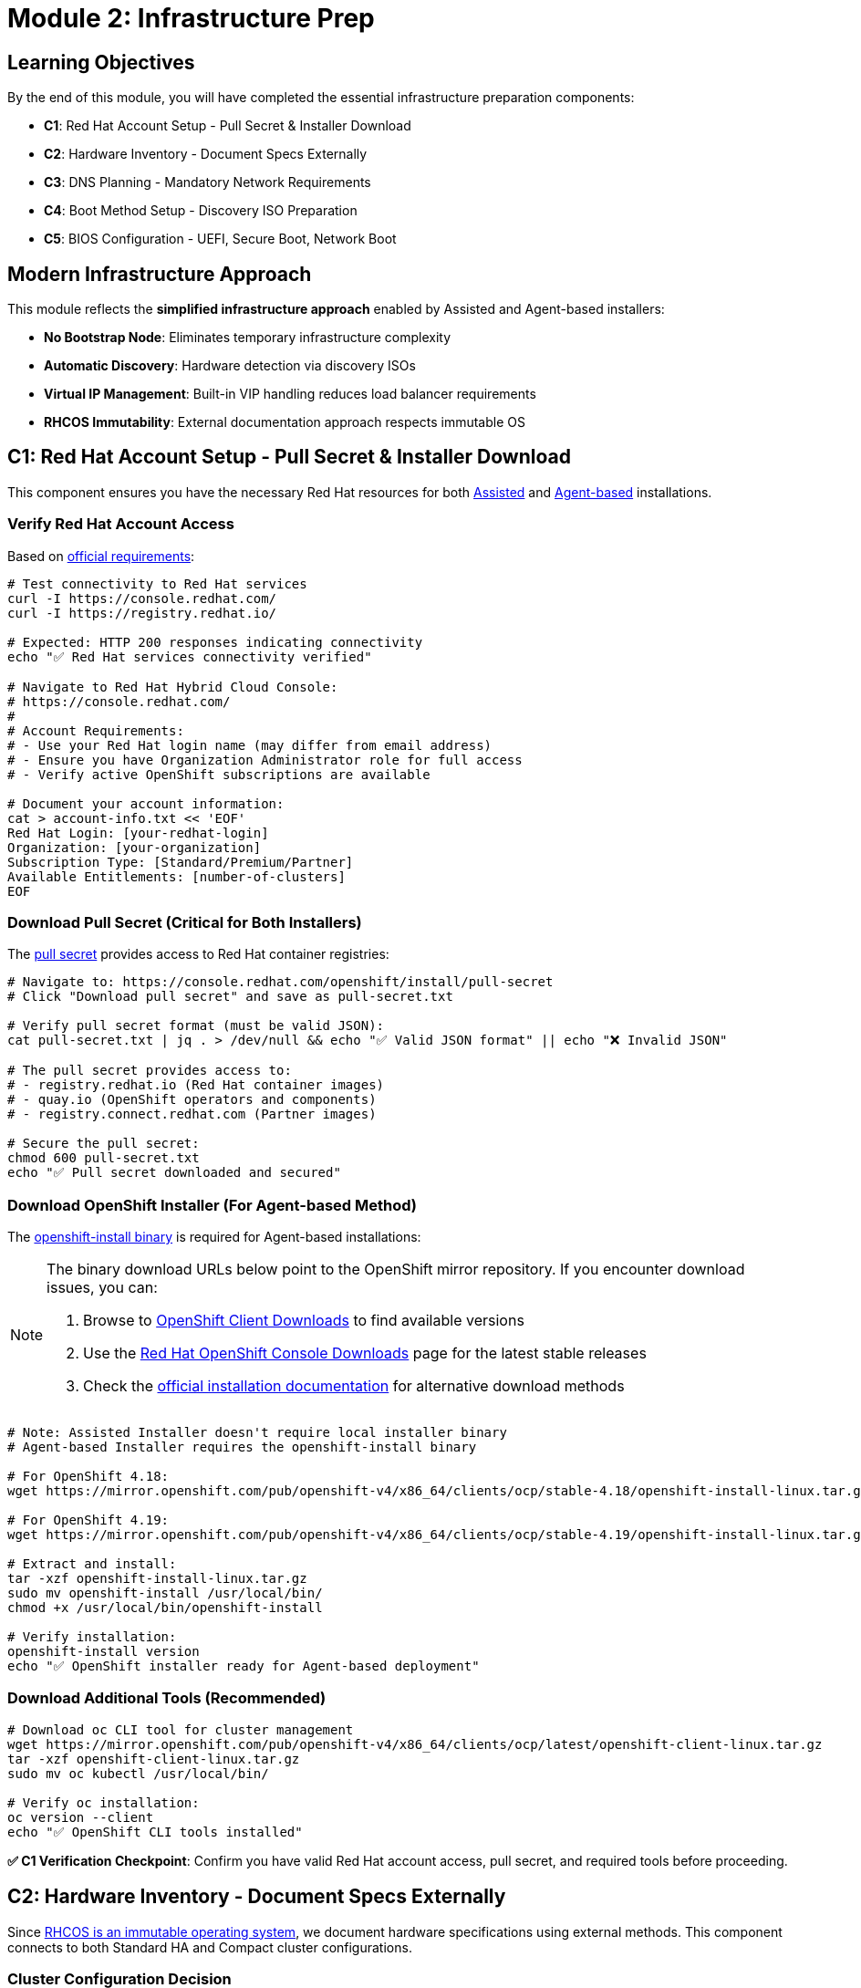 = Module 2: Infrastructure Prep 
:page-layout: module

== Learning Objectives [[objectives]]

By the end of this module, you will have completed the essential infrastructure preparation components:

* **C1**: Red Hat Account Setup - Pull Secret & Installer Download
* **C2**: Hardware Inventory - Document Specs Externally  
* **C3**: DNS Planning - Mandatory Network Requirements
* **C4**: Boot Method Setup - Discovery ISO Preparation
* **C5**: BIOS Configuration - UEFI, Secure Boot, Network Boot

== Modern Infrastructure Approach [[modern-approach]]

This module reflects the **simplified infrastructure approach** enabled by Assisted and Agent-based installers:

* **No Bootstrap Node**: Eliminates temporary infrastructure complexity
* **Automatic Discovery**: Hardware detection via discovery ISOs
* **Virtual IP Management**: Built-in VIP handling reduces load balancer requirements
* **RHCOS Immutability**: External documentation approach respects immutable OS

== C1: Red Hat Account Setup - Pull Secret & Installer Download [[account-setup]]

This component ensures you have the necessary Red Hat resources for both link:https://docs.redhat.com/en/documentation/openshift_container_platform/4.18/html/installing_on-premise_with_assisted_installer/installing-on-prem-assisted[Assisted] and link:https://docs.redhat.com/en/documentation/openshift_container_platform/4.18/html/installing_an_on-premise_cluster_with_the_agent-based_installer/preparing-to-install-with-agent-based-installer[Agent-based] installations.

=== Verify Red Hat Account Access
Based on link:https://docs.redhat.com/en/documentation/openshift_container_platform/4.18/html/installing_on_bare_metal/user-provisioned-infrastructure#installation-obtaining-installer_installing-bare-metal[official requirements]:

```bash
# Test connectivity to Red Hat services
curl -I https://console.redhat.com/
curl -I https://registry.redhat.io/

# Expected: HTTP 200 responses indicating connectivity
echo "✅ Red Hat services connectivity verified"

# Navigate to Red Hat Hybrid Cloud Console:
# https://console.redhat.com/
#
# Account Requirements:
# - Use your Red Hat login name (may differ from email address)
# - Ensure you have Organization Administrator role for full access
# - Verify active OpenShift subscriptions are available

# Document your account information:
cat > account-info.txt << 'EOF'
Red Hat Login: [your-redhat-login]
Organization: [your-organization]
Subscription Type: [Standard/Premium/Partner]
Available Entitlements: [number-of-clusters]
EOF
```

=== Download Pull Secret (Critical for Both Installers)
The link:https://docs.redhat.com/en/documentation/openshift_container_platform/4.18/html/installing_on_bare_metal/user-provisioned-infrastructure#installation-obtaining-installer_installing-bare-metal[pull secret] provides access to Red Hat container registries:

```bash
# Navigate to: https://console.redhat.com/openshift/install/pull-secret
# Click "Download pull secret" and save as pull-secret.txt

# Verify pull secret format (must be valid JSON):
cat pull-secret.txt | jq . > /dev/null && echo "✅ Valid JSON format" || echo "❌ Invalid JSON"

# The pull secret provides access to:
# - registry.redhat.io (Red Hat container images)
# - quay.io (OpenShift operators and components)
# - registry.connect.redhat.com (Partner images)

# Secure the pull secret:
chmod 600 pull-secret.txt
echo "✅ Pull secret downloaded and secured"
```

=== Download OpenShift Installer (For Agent-based Method)
The link:https://docs.redhat.com/en/documentation/openshift_container_platform/4.18/html/installing_an_on-premise_cluster_with_the_agent-based_installer/preparing-to-install-with-agent-based-installer#installing-ocp-agent-gather_preparing-to-install-with-agent-based-installer[openshift-install binary] is required for Agent-based installations:

[NOTE]
====
The binary download URLs below point to the OpenShift mirror repository. If you encounter download issues, you can:

1. Browse to link:https://mirror.openshift.com/pub/openshift-v4/x86_64/clients/ocp/[OpenShift Client Downloads] to find available versions
2. Use the link:https://console.redhat.com/openshift/downloads[Red Hat OpenShift Console Downloads] page for the latest stable releases
3. Check the link:https://docs.redhat.com/en/documentation/openshift_container_platform/4.18/html/installing_an_on-premise_cluster_with_the_agent-based_installer/preparing-to-install-with-agent-based-installer#installing-ocp-agent-install[official installation documentation] for alternative download methods
====

```bash
# Note: Assisted Installer doesn't require local installer binary
# Agent-based Installer requires the openshift-install binary

# For OpenShift 4.18:
wget https://mirror.openshift.com/pub/openshift-v4/x86_64/clients/ocp/stable-4.18/openshift-install-linux.tar.gz

# For OpenShift 4.19:
wget https://mirror.openshift.com/pub/openshift-v4/x86_64/clients/ocp/stable-4.19/openshift-install-linux.tar.gz

# Extract and install:
tar -xzf openshift-install-linux.tar.gz
sudo mv openshift-install /usr/local/bin/
chmod +x /usr/local/bin/openshift-install

# Verify installation:
openshift-install version
echo "✅ OpenShift installer ready for Agent-based deployment"
```

=== Download Additional Tools (Recommended)
```bash
# Download oc CLI tool for cluster management
wget https://mirror.openshift.com/pub/openshift-v4/x86_64/clients/ocp/latest/openshift-client-linux.tar.gz
tar -xzf openshift-client-linux.tar.gz
sudo mv oc kubectl /usr/local/bin/

# Verify oc installation:
oc version --client
echo "✅ OpenShift CLI tools installed"
```

**✅ C1 Verification Checkpoint**: Confirm you have valid Red Hat account access, pull secret, and required tools before proceeding.

== C2: Hardware Inventory - Document Specs Externally [[hardware-inventory]]

Since link:https://docs.redhat.com/en/documentation/openshift_container_platform/4.18/html/architecture/architecture-rhcos[RHCOS is an immutable operating system], we document hardware specifications using external methods. This component connects to both Standard HA and Compact cluster configurations.

=== Cluster Configuration Decision
Choose your cluster configuration based on link:https://docs.redhat.com/en/documentation/openshift_container_platform/4.18/html/installing_on_bare_metal/user-provisioned-infrastructure#minimum-resource-requirements_installing-bare-metal[official hardware requirements]:

```bash
# Document your cluster configuration choice
cat > cluster-config.txt << 'EOF'
# OpenShift 4.18/4.19 Cluster Configuration Choice

## Standard HA Cluster (3 Control + 2+ Workers)
# Best for: Production environments, workload isolation
# Requirements: 5+ nodes minimum

# Control Plane Nodes (3 required):
# - Minimum: 4 vCPU, 16GB RAM, 100GB storage (Red Hat minimum)
# - Bare Metal Recommended: 16+ vCPU, 64+ GB RAM, 500+ GB SSD
# - Production Typical: 32 vCPU, 128GB RAM, 1TB NVMe SSD
# Reference: https://docs.redhat.com/en/documentation/openshift_container_platform/4.18/html/installing_on_bare_metal/user-provisioned-infrastructure#minimum-resource-requirements_installing-bare-metal

# Worker Nodes (2+ required):
# - Minimum: 2 vCPU, 8GB RAM, 100GB storage (Red Hat minimum)
# - Bare Metal Recommended: 16+ vCPU, 64+ GB RAM, 500+ GB SSD
# - Production Typical: 32+ vCPU, 128+ GB RAM, 1+ TB NVMe SSD
# Note: Size based on workload requirements, not platform minimums

## Compact Cluster (3 Nodes Control+Worker)
# Best for: Edge deployments, resource-constrained environments
# Requirements: 3 nodes exactly

# Compact Nodes (3 required):
# - Minimum: 8 vCPU, 32GB RAM, 120GB storage (Red Hat minimum)
# - Bare Metal Recommended: 32+ vCPU, 128+ GB RAM, 1+ TB SSD
# - Production Typical: 48+ vCPU, 256+ GB RAM, 2+ TB NVMe SSD
# Note: Control plane nodes also run workloads, size accordingly
# Reference: https://docs.redhat.com/en/documentation/openshift_container_platform/4.18/html/installing_on_a_single_node/preparing-to-install-sno#sno-requirements-for-installing-on-a-single-node_preparing-to-install-sno

## Bare Metal Sizing Considerations:
# - CPU: Modern server CPUs (Intel Xeon, AMD EPYC)
# - Memory: ECC RAM recommended for production
# - Storage: NVMe SSDs for best performance, RAID for redundancy
# - Network: 10GbE+ recommended for production workloads
# - Consider future growth and workload requirements

Selected Configuration: [STANDARD_HA / COMPACT]
Justification: [Explain your choice based on requirements]
Planned Node Sizing: [Document your actual server specifications]
EOF
```

=== Hardware Requirements Documentation
Create comprehensive hardware inventory based on link:https://docs.redhat.com/en/documentation/openshift_container_platform/4.18/html/installing_on_bare_metal/user-provisioned-infrastructure#minimum-resource-requirements_installing-bare-metal[minimum resource requirements]:

```bash
# Create detailed hardware inventory
cat > hardware-inventory.txt << 'EOF'
# OpenShift 4.18/4.19 Hardware Inventory
# Modern Installer Approach - No Bootstrap Node Required!

## Key Advantages of Assisted/Agent-based Installers:
# - No separate bootstrap node needed
# - Automatic hardware discovery via discovery ISO
# - Built-in validation and compatibility checking
# - Virtual IP management eliminates external load balancers

## Supported Architectures:
# - x86_64 (amd64): Primary supported architecture
# - aarch64 (ARM64): Full support for edge deployments
# - ppc64le (IBM Power): High-performance computing
# - s390x (IBM Z/LinuxONE): Mainframe integration

## Hardware Inventory Template:

### For Standard HA Cluster (if selected):
### Control Plane Nodes (3 required):
Node 1:
  Hostname: control-plane-1.cluster.example.com
  CPU Cores: [Document actual cores - Red Hat min: 4, Bare metal recommended: 16+]
  Memory: [Document actual GB - Red Hat min: 16, Bare metal recommended: 64+]
  Storage: [Document actual GB - Red Hat min: 100, Bare metal recommended: 500+]
  CPU Model: [e.g., Intel Xeon Gold 6248R, AMD EPYC 7543]
  Storage Type: [e.g., NVMe SSD, SATA SSD, HDD with RAID]
  Network: [e.g., 10GbE, 25GbE, bonded interfaces]
  Architecture: [x86_64/aarch64/ppc64le/s390x]
  BMC/IPMI IP: [Document management IP]
  Primary MAC: [Network interface MAC address]

Node 2:
  Hostname: control-plane-2.cluster.example.com
  CPU Cores: [Document actual cores - Red Hat min: 4, Bare metal recommended: 16+]
  Memory: [Document actual GB - Red Hat min: 16, Bare metal recommended: 64+]
  Storage: [Document actual GB - Red Hat min: 100, Bare metal recommended: 500+]
  CPU Model: [e.g., Intel Xeon Gold 6248R, AMD EPYC 7543]
  Storage Type: [e.g., NVMe SSD, SATA SSD, HDD with RAID]
  Network: [e.g., 10GbE, 25GbE, bonded interfaces]
  Architecture: [x86_64/aarch64/ppc64le/s390x]
  BMC/IPMI IP: [Document management IP]
  Primary MAC: [Network interface MAC address]

Node 3:
  Hostname: control-plane-3.cluster.example.com
  CPU Cores: [Document actual cores - Red Hat min: 4, Bare metal recommended: 16+]
  Memory: [Document actual GB - Red Hat min: 16, Bare metal recommended: 64+]
  Storage: [Document actual GB - Red Hat min: 100, Bare metal recommended: 500+]
  CPU Model: [e.g., Intel Xeon Gold 6248R, AMD EPYC 7543]
  Storage Type: [e.g., NVMe SSD, SATA SSD, HDD with RAID]
  Network: [e.g., 10GbE, 25GbE, bonded interfaces]
  Architecture: [x86_64/aarch64/ppc64le/s390x]
  BMC/IPMI IP: [Document management IP]
  Primary MAC: [Network interface MAC address]

### Worker Nodes (2+ required for Standard HA):
Node 1:
  Hostname: worker-1.cluster.example.com
  CPU Cores: [Document actual cores - Red Hat min: 2, Bare metal recommended: 16+]
  Memory: [Document actual GB - Red Hat min: 8, Bare metal recommended: 64+]
  Storage: [Document actual GB - Red Hat min: 100, Bare metal recommended: 500+]
  CPU Model: [e.g., Intel Xeon Gold 6248R, AMD EPYC 7543]
  Storage Type: [e.g., NVMe SSD, SATA SSD, HDD with RAID]
  Network: [e.g., 10GbE, 25GbE, bonded interfaces]
  Architecture: [x86_64/aarch64/ppc64le/s390x]
  BMC/IPMI IP: [Document management IP]
  Primary MAC: [Network interface MAC address]

Node 2:
  Hostname: worker-2.cluster.example.com
  CPU Cores: [Document actual cores - Red Hat min: 2, Bare metal recommended: 16+]
  Memory: [Document actual GB - Red Hat min: 8, Bare metal recommended: 64+]
  Storage: [Document actual GB - Red Hat min: 100, Bare metal recommended: 500+]
  CPU Model: [e.g., Intel Xeon Gold 6248R, AMD EPYC 7543]
  Storage Type: [e.g., NVMe SSD, SATA SSD, HDD with RAID]
  Network: [e.g., 10GbE, 25GbE, bonded interfaces]
  Architecture: [x86_64/aarch64/ppc64le/s390x]
  BMC/IPMI IP: [Document management IP]
  Primary MAC: [Network interface MAC address]

### For Compact Cluster (if selected):
Node 1 (Control Plane + Worker):
  Hostname: compact-1.cluster.example.com
  CPU Cores: [Document actual cores - Red Hat min: 8, Bare metal recommended: 32+]
  Memory: [Document actual GB - Red Hat min: 32, Bare metal recommended: 128+]
  Storage: [Document actual GB - Red Hat min: 120, Bare metal recommended: 1TB+]
  CPU Model: [e.g., Intel Xeon Gold 6248R, AMD EPYC 7543]
  Storage Type: [e.g., NVMe SSD, SATA SSD, HDD with RAID]
  Network: [e.g., 10GbE, 25GbE, bonded interfaces]
  Architecture: [x86_64/aarch64/ppc64le/s390x]
  BMC/IPMI IP: [Document management IP]
  Primary MAC: [Network interface MAC address]

Node 2 (Control Plane + Worker):
  Hostname: compact-2.cluster.example.com
  CPU Cores: [Document actual cores - Red Hat min: 8, Bare metal recommended: 32+]
  Memory: [Document actual GB - Red Hat min: 32, Bare metal recommended: 128+]
  Storage: [Document actual GB - Red Hat min: 120, Bare metal recommended: 1TB+]
  CPU Model: [e.g., Intel Xeon Gold 6248R, AMD EPYC 7543]
  Storage Type: [e.g., NVMe SSD, SATA SSD, HDD with RAID]
  Network: [e.g., 10GbE, 25GbE, bonded interfaces]
  Architecture: [x86_64/aarch64/ppc64le/s390x]
  BMC/IPMI IP: [Document management IP]
  Primary MAC: [Network interface MAC address]

Node 3 (Control Plane + Worker):
  Hostname: compact-3.cluster.example.com
  CPU Cores: [Document actual cores - Red Hat min: 8, Bare metal recommended: 32+]
  Memory: [Document actual GB - Red Hat min: 32, Bare metal recommended: 128+]
  Storage: [Document actual GB - Red Hat min: 120, Bare metal recommended: 1TB+]
  CPU Model: [e.g., Intel Xeon Gold 6248R, AMD EPYC 7543]
  Storage Type: [e.g., NVMe SSD, SATA SSD, HDD with RAID]
  Network: [e.g., 10GbE, 25GbE, bonded interfaces]
  Architecture: [x86_64/aarch64/ppc64le/s390x]
  BMC/IPMI IP: [Document management IP]
  Primary MAC: [Network interface MAC address]
EOF

echo "✅ Hardware inventory template created: hardware-inventory.txt"
echo "📝 Complete the inventory with your actual hardware specifications"
```

=== External Hardware Verification Methods
Since RHCOS is immutable, use these external methods to verify hardware specifications:

```bash
# Method 1: IPMI/BMC Hardware Query
# Reference: https://docs.redhat.com/en/documentation/openshift_container_platform/4.18/html/installing_on_bare_metal/user-provisioned-infrastructure#installation-user-infra-machines-iso_installing-bare-metal
ipmitool -I lanplus -H <bmc-ip> -U <username> -P <password> fru print
ipmitool -I lanplus -H <bmc-ip> -U <username> -P <password> power status

# Method 2: Manufacturer Documentation
# - Server specification sheets and documentation
# - BIOS/UEFI system information screens
# - Virtualization platform specifications (if using VMs)

# Method 3: Live Boot Hardware Detection (Temporary)
# Boot nodes with Linux live USB/CD to gather hardware specs
# This is temporary and won't affect the final RHCOS installation

# Method 4: Virtualization Platform APIs (if applicable)
# VMware vSphere, Red Hat Virtualization, or other platforms
# Query VM specifications through management APIs
```

**✅ C2 Verification Checkpoint**: Complete your hardware inventory documentation with actual specifications before proceeding.

== C3: DNS Planning - Mandatory Network Requirements [[dns-planning]]

DNS configuration is **mandatory** for OpenShift deployment. Based on link:https://docs.redhat.com/en/documentation/openshift_container_platform/4.18/html/installing_on_bare_metal/user-provisioned-infrastructure#installation-dns-user-infra_installing-bare-metal[official DNS requirements], choose your approach:

=== Option A: External DNS (Recommended for Production)
For production environments, configure external DNS based on link:https://docs.redhat.com/en/documentation/openshift_container_platform/4.18/html/installing_on_bare_metal/user-provisioned-infrastructure#installation-dns-user-infra_installing-bare-metal[DNS requirements]:

```bash
# Create DNS configuration documentation
cat > dns-config.txt << 'EOF'
# OpenShift 4.18/4.19 DNS Configuration
# Reference: https://docs.redhat.com/en/documentation/openshift_container_platform/4.18/html/installing_on_bare_metal/user-provisioned-infrastructure#installation-dns-user-infra_installing-bare-metal

## Required DNS Records:

### 1. API Server Access (External):
# Format: api.<cluster_name>.<base_domain>
# Points to: Load balancer or VIP for control plane nodes
# Example: api.ocp4.example.com IN A 192.168.1.100

### 2. Internal API Access (Optional):
# Format: api-int.<cluster_name>.<base_domain>
# Points to: Same as API server if on same network
# Example: api-int.ocp4.example.com IN A 192.168.1.100

### 3. Application Ingress (Wildcard):
# Format: *.apps.<cluster_name>.<base_domain>
# Points to: Load balancer or VIP for worker nodes (or all nodes in compact)
# Example: *.apps.ocp4.example.com IN A 192.168.1.101

## Your DNS Configuration:
Cluster Name: cluster
Base Domain: example.com
API VIP/LB IP: [api-ip-address]
Ingress VIP/LB IP: [ingress-ip-address]
EOF

# Test DNS resolution (replace with your actual values):
dig +short api.<cluster-name>.<base-domain>
dig +short test.apps.<cluster-name>.<base-domain>

# Verify reverse DNS (recommended):
dig +noall +answer -x <api-ip-address>
```

=== Option B: Installer-Managed VIPs (Simplified)
For lab environments, let the installers handle DNS with Virtual IPs based on link:https://docs.redhat.com/en/documentation/openshift_container_platform/4.18/html/installing_on-premise_with_assisted_installer/installing-on-prem-assisted#assisted-installer-api-vip_installing-on-prem-assisted[VIP management]:

```bash
# Plan your VIP addresses for installer management
cat > network-config.txt << 'EOF'
# OpenShift 4.18/4.19 Network Configuration
# VIP Management by Assisted/Agent-based Installers

## Virtual IP Planning:
# API VIP: Automatically managed virtual IP for API access
# Ingress VIP: Automatically managed virtual IP for application access
# Internal DNS: Handled automatically by cluster

## Network Requirements:
Machine Network: [your-network-cidr]  # e.g., 192.168.1.0/24
API VIP: [planned-api-vip]            # e.g., 192.168.1.100
Ingress VIP: [planned-ingress-vip]    # e.g., 192.168.1.101

## DHCP Configuration (if using DHCP):
# Ensure DHCP server can provide IPs to all nodes
# Reserve VIP addresses to avoid conflicts
# Configure DHCP to provide proper DNS servers
EOF

echo "✅ Network configuration planned: network-config.txt"
```

=== DNS Verification Commands
Use these commands to verify DNS configuration before installation:

```bash
# Test API server DNS resolution (external)
dig +noall +answer api.<cluster-name>.<base-domain>

# Test API server DNS resolution (Optional)
dig +noall +answer api-int.<cluster-name>.<base-domain>

# Test wildcard application DNS resolution
dig +noall +answer test.apps.<cluster-name>.<base-domain>

# Test reverse DNS resolution (recommended)
dig +noall +answer -x <api-vip-ip>

# Verify DNS servers are accessible from nodes
nslookup <dns-server-ip>
```

**✅ C3 Verification Checkpoint**: Ensure DNS configuration is planned, documented, and tested before proceeding.

=== Firewall Configuration Requirements
Firewall rules are critical for OpenShift deployment. Based on link:https://docs.redhat.com/en/documentation/openshift_container_platform/4.18/html/installing_on_bare_metal/user-provisioned-infrastructure#installation-network-user-infra_installing-bare-metal[network requirements], configure these firewall rules:

==== Required Firewall Ports
```bash
# Create firewall configuration documentation
cat > firewall-config.txt << 'EOF'
# OpenShift 4.18/4.19 Firewall Configuration
# Reference: https://docs.redhat.com/en/documentation/openshift_container_platform/4.18/html/installing_on_bare_metal/user-provisioned-infrastructure#installation-network-user-infra_installing-bare-metal

## Control Plane Node Firewall Rules:

### Inbound Rules (Control Plane):
# Kubernetes API Server
6443/tcp    # External access to Kubernetes API
22623/tcp   # Machine Config Server (internal)

# etcd
2379/tcp    # etcd client requests
2380/tcp    # etcd peer communication

# Kubelet and OpenShift SDN
10250/tcp   # Kubelet API
10251/tcp   # kube-scheduler
10252/tcp   # kube-controller-manager
10256/tcp   # kube-proxy

# OpenShift Router/Ingress (if running on control plane in compact)
80/tcp      # HTTP traffic (compact clusters only)
443/tcp     # HTTPS traffic (compact clusters only)

# Network diagnostics and monitoring
9000-9999/tcp   # Host level services (node exporter, etc.)
10250-10259/tcp # Kubernetes services
30000-32767/tcp # NodePort services

### Outbound Rules (Control Plane):
# All outbound traffic allowed (or specific rules for registries)
443/tcp     # HTTPS to Red Hat registries
80/tcp      # HTTP (if needed)

## Worker Node Firewall Rules:

### Inbound Rules (Workers):
# Kubelet
10250/tcp   # Kubelet API

# OpenShift Router/Ingress
80/tcp      # HTTP traffic
443/tcp     # HTTPS traffic

# Network diagnostics and monitoring
9000-9999/tcp   # Host level services
30000-32767/tcp # NodePort services

### Outbound Rules (Workers):
# All outbound traffic allowed (or specific rules for registries)
443/tcp     # HTTPS to Red Hat registries
80/tcp      # HTTP (if needed)

## Network Protocols:
# VXLAN (for OpenShift SDN)
4789/udp    # VXLAN overlay network

# Geneve (for OVN-Kubernetes)
6081/udp    # Geneve overlay network

# ICMP
icmp        # Network diagnostics and connectivity testing

## Load Balancer Health Checks:
# Configure health check sources to access:
6443/tcp    # API server health checks
80/tcp      # Ingress health checks
443/tcp     # Ingress health checks
EOF

echo "✅ Firewall configuration documented: firewall-config.txt"
```

==== Network Firewall Architecture for RHCOS
Since RHCOS is an immutable operating system, firewall configuration must be handled at the network infrastructure level, not on the nodes themselves.

.OpenShift Network Firewall Architecture
image::network.png[OpenShift Firewall Architecture,800,600]

==== Infrastructure Firewall Configuration
Configure firewalls at the infrastructure level (not on RHCOS nodes):

```bash
# Document infrastructure firewall approach
cat >> firewall-config.txt << 'EOF'

## Infrastructure Firewall Configuration for RHCOS

### Network Infrastructure Approach:
Since RHCOS is immutable, configure firewalls at:
1. Network switches/routers
2. External firewalls/security appliances
3. Cloud provider security groups
4. Virtualization platform (VMware NSX, etc.)
5. Load balancers with built-in firewalls

### Switch/Router ACL Configuration:
# Example Cisco ASA/Router ACL:
access-list OPENSHIFT_CONTROL_PLANE permit tcp any host <control-plane-1> eq 6443
access-list OPENSHIFT_CONTROL_PLANE permit tcp any host <control-plane-2> eq 6443
access-list OPENSHIFT_CONTROL_PLANE permit tcp any host <control-plane-3> eq 6443
access-list OPENSHIFT_CONTROL_PLANE permit tcp <cluster-network> <cluster-network> eq 22623
access-list OPENSHIFT_CONTROL_PLANE permit tcp <cluster-network> <cluster-network> range 2379 2380

# Example pfSense/OPNsense Rules:
# Rule 1: Allow external access to API (6443/tcp)
# Rule 2: Allow internal cluster communication (all required ports)
# Rule 3: Allow outbound to Red Hat registries (443/tcp)

# Apply micro-segmentation rules between groups
EOF
```

==== Network Security Considerations
```bash
# Document network security approach
cat >> firewall-config.txt << 'EOF'

## Network Security Best Practices:

### Segmentation:
# - Separate management network (BMC/IPMI)
# - Separate cluster network (node-to-node)
# - Separate external access network (load balancers)

### Access Control:
# - Restrict API access (6443/tcp) to authorized sources
# - Limit SSH access to management networks only
# - Control ingress traffic (80/443) through load balancers

### Monitoring:
# - Log firewall denials for security analysis
# - Monitor unusual traffic patterns
# - Alert on unauthorized access attempts

### Registry Access:
# - Allow outbound HTTPS to registry.redhat.io
# - Allow outbound HTTPS to quay.io
# - Configure proxy settings if required

## Firewall Testing:
# Test connectivity between nodes:
# nc -zv <node-ip> 6443    # API server
# nc -zv <node-ip> 2379    # etcd
# nc -zv <node-ip> 10250   # kubelet

# Test external access:
# curl -k https://<api-vip>:6443/version
# curl -I http://<ingress-vip>
EOF

echo "✅ Network security considerations documented"
```

== C4: Boot Method Setup - Discovery ISO Preparation [[boot-setup]]

The Assisted and Agent-based installers use discovery ISOs to automatically detect hardware and configure nodes. Based on link:https://docs.redhat.com/en/documentation/openshift_container_platform/4.18/html/installing_on_bare_metal/installer-provisioned-infrastructure[installer-provisioned infrastructure documentation], choose your boot method:

=== Boot Method Options

==== Option A: Virtual Media (BMC/IPMI) - Recommended
Virtual media mounting via Baseboard Management Controllers (BMCs) based on link:https://docs.redhat.com/en/documentation/openshift_container_platform/4.18/html/installing_on_bare_metal/installer-provisioned-infrastructure#ipi-install-firmware-requirements-for-installing-with-virtual-media_ipi-install-installation-workflow[virtual media requirements]:

```bash
# Document your BMC addressing method
cat > boot-config.txt << 'EOF'
# OpenShift 4.18/4.19 Boot Method Configuration
# Virtual Media BMC Addressing Options

## Supported BMC Types and Addressing:

### Dell iDRAC (Integrated Dell Remote Access Controller):
# BMC Address Format: idrac-virtualmedia://<bmc-ip>
# Example: idrac-virtualmedia://192.168.1.10
# Reference: https://docs.redhat.com/en/documentation/openshift_container_platform/4.18/html/installing_on_bare_metal/installer-provisioned-infrastructure

### HPE iLO (Integrated Lights-Out):
# BMC Address Format: ilo5-virtualmedia://<bmc-ip> (for iLO5)
# BMC Address Format: redfish-virtualmedia://<bmc-ip> (for iLO4/iLO5 with Redfish)
# Example: ilo5-virtualmedia://192.168.1.11
# Example: redfish-virtualmedia://192.168.1.11
# Reference: https://docs.redhat.com/en/documentation/openshift_container_platform/4.18/html/installing_on_bare_metal/installer-provisioned-infrastructure

### Generic Redfish BMC:
# BMC Address Format: redfish-virtualmedia://<bmc-ip>
# Example: redfish-virtualmedia://192.168.1.12
# Supports: Supermicro, Lenovo, and other Redfish-compliant BMCs
# Reference: https://docs.redhat.com/en/documentation/openshift_container_platform/4.18/html/installing_on_bare_metal/installer-provisioned-infrastructure

### Legacy IPMI (Not recommended for new deployments):
# BMC Address Format: ipmi://<bmc-ip>
# Example: ipmi://192.168.1.13
# Note: Virtual media not supported, requires PXE boot

## Your BMC Configuration:
Node 1 BMC: [bmc-type]://[bmc-ip] (Username: [user], Password: [pass])
Node 2 BMC: [bmc-type]://[bmc-ip] (Username: [user], Password: [pass])
Node 3 BMC: [bmc-type]://[bmc-ip] (Username: [user], Password: [pass])

Selected Boot Method: VIRTUAL_MEDIA
BMC Type: [idrac-virtualmedia / ilo5-virtualmedia / redfish-virtualmedia]
EOF
```

==== Option B: PXE Boot (Network Boot)
Network boot from PXE server based on link:https://docs.redhat.com/en/documentation/openshift_container_platform/4.18/html/installing_an_on-premise_cluster_with_the_agent-based_installer/prepare-pxe-assets-agent[PXE assets preparation]:

```bash
# Document PXE boot configuration
cat >> boot-config.txt << 'EOF'

## PXE Boot Configuration:
# Requirements:
# - PXE server configured on the network
# - DHCP server with PXE boot options
# - HTTP server to host discovery ISO contents

PXE Server IP: [pxe-server-ip]
DHCP Server IP: [dhcp-server-ip]
HTTP Server IP: [http-server-ip]
TFTP Root: [tftp-root-path]

# DHCP Configuration Required:
# option bootfile-name "pxelinux.0";
# next-server [pxe-server-ip];
EOF
```

==== Option C: USB/CD Boot (Physical Media)
Physical media boot for environments without network boot capabilities:

```bash
# Document physical media boot configuration
cat >> boot-config.txt << 'EOF'

## Physical Media Boot Configuration:
# Requirements:
# - Physical access to nodes
# - USB drives or CD/DVD drives
# - Ability to create bootable media

Boot Media Type: [USB / CD / DVD]
Physical Access: [Available / Scheduled]
Media Creation Tools: [dd, Rufus, balenaEtcher, etc.]

# Media Creation Commands:
# For Linux: dd if=discovery.iso of=/dev/sdX bs=4M status=progress
# For Windows: Use Rufus or balenaEtcher
# For macOS: dd if=discovery.iso of=/dev/diskX bs=4m
EOF
```

=== BMC Access Verification
Test BMC connectivity and virtual media capabilities:

```bash
# Test BMC connectivity and authentication
# Replace with your actual BMC credentials and IPs

# For Dell iDRAC:
ipmitool -I lanplus -H <idrac-ip> -U <username> -P <password> power status
ipmitool -I lanplus -H <idrac-ip> -U <username> -P <password> chassis status

# For HPE iLO:
ipmitool -I lanplus -H <ilo-ip> -U <username> -P <password> power status
ipmitool -I lanplus -H <ilo-ip> -U <username> -P <password> chassis status

# For Generic Redfish BMC:
curl -k -u <username>:<password> https://<bmc-ip>/redfish/v1/Systems/
curl -k -u <username>:<password> https://<bmc-ip>/redfish/v1/Managers/

# Test virtual media capabilities (if supported):
# This varies by BMC type - consult manufacturer documentation
```

=== Boot Infrastructure Preparation
Prepare the infrastructure for your chosen boot method:

```bash
# For Virtual Media BMC Boot:
# 1. Ensure BMC firmware is up to date
# 2. Configure BMC network settings
# 3. Enable virtual media in BMC settings
# 4. Test ISO mounting capabilities

# For PXE Boot:
# 1. Configure PXE server with discovery ISO contents
# 2. Set up DHCP server with PXE boot options
# 3. Configure HTTP server for file serving
# 4. Test network boot from target nodes

# For USB/CD Boot:
# 1. Prepare bootable media creation tools
# 2. Test media creation process
# 3. Ensure physical access to all nodes
# 4. Plan media distribution logistics

echo "✅ Boot infrastructure prepared for selected method"
```

=== Discovery ISO Boot Process
Understanding how discovery ISOs work with modern installers:

```bash
# Document the discovery process
cat >> boot-config.txt << 'EOF'

## Discovery ISO Boot Process:
1. Node boots from discovery ISO (via BMC, PXE, or physical media)
2. Discovery agent runs and detects:
   - CPU cores, memory, storage capacity
   - Network interfaces and connectivity
   - Hardware compatibility and architecture
   - BMC/IPMI capabilities

3. Discovery data is sent to:
   - Assisted Installer: Red Hat cloud service
   - Agent-based Installer: Local assisted service

4. Installer validates:
   - Hardware meets minimum requirements
   - Network connectivity is adequate
   - Nodes can communicate with each other
   - DNS resolution works properly

5. Installation proceeds automatically once all validations pass
EOF

echo "✅ Discovery ISO boot process documented"
```

**✅ C4 Verification Checkpoint**: Boot method selected, BMC access verified, and infrastructure prepared for discovery ISO deployment.

== C5: BIOS Configuration - UEFI, Secure Boot, Network Boot [[bios-config]]

=== Required BIOS/UEFI Settings
```bash
# Configure on ALL nodes:
# ✅ UEFI mode enabled (recommended over Legacy BIOS)
# ✅ Secure Boot DISABLED (required for RHCOS)
# ✅ Network boot enabled on primary interface
# ✅ Virtualization extensions enabled (VT-x/AMD-V)
# ✅ Boot order: Network/USB/CD before hard drive

# Create BIOS checklist:
cat > bios-checklist.txt << 'EOF'
Node 1: [hostname]
☐ UEFI Mode: Enabled
☐ Secure Boot: Disabled  
☐ Network Boot: Enabled
☐ Virtualization: Enabled
☐ Boot Order: Network first

Node 2: [hostname]
☐ UEFI Mode: Enabled
☐ Secure Boot: Disabled
☐ Network Boot: Enabled  
☐ Virtualization: Enabled
☐ Boot Order: Network first

Node 3: [hostname]
☐ UEFI Mode: Enabled
☐ Secure Boot: Disabled
☐ Network Boot: Enabled
☐ Virtualization: Enabled
☐ Boot Order: Network first
EOF
```

**✅ C5 Checkpoint**: All nodes configured with proper BIOS settings.

== Module 2 Completion [[completion]]

=== Final Verification
```bash
# Verify all components completed:
echo "C1 - Red Hat Account Setup: ✅"
echo "C2 - Hardware Inventory: ✅" 
echo "C3 - DNS Planning: ✅"
echo "C4 - Boot Method Setup: ✅"
echo "C5 - BIOS Configuration: ✅"

# You are now ready to proceed to:
# - Module 3: Assisted Installer (connected environments)
# - Module 4: Agent-based Installer (disconnected environments)
```

Continue to your chosen installation method based on your environment requirements.
